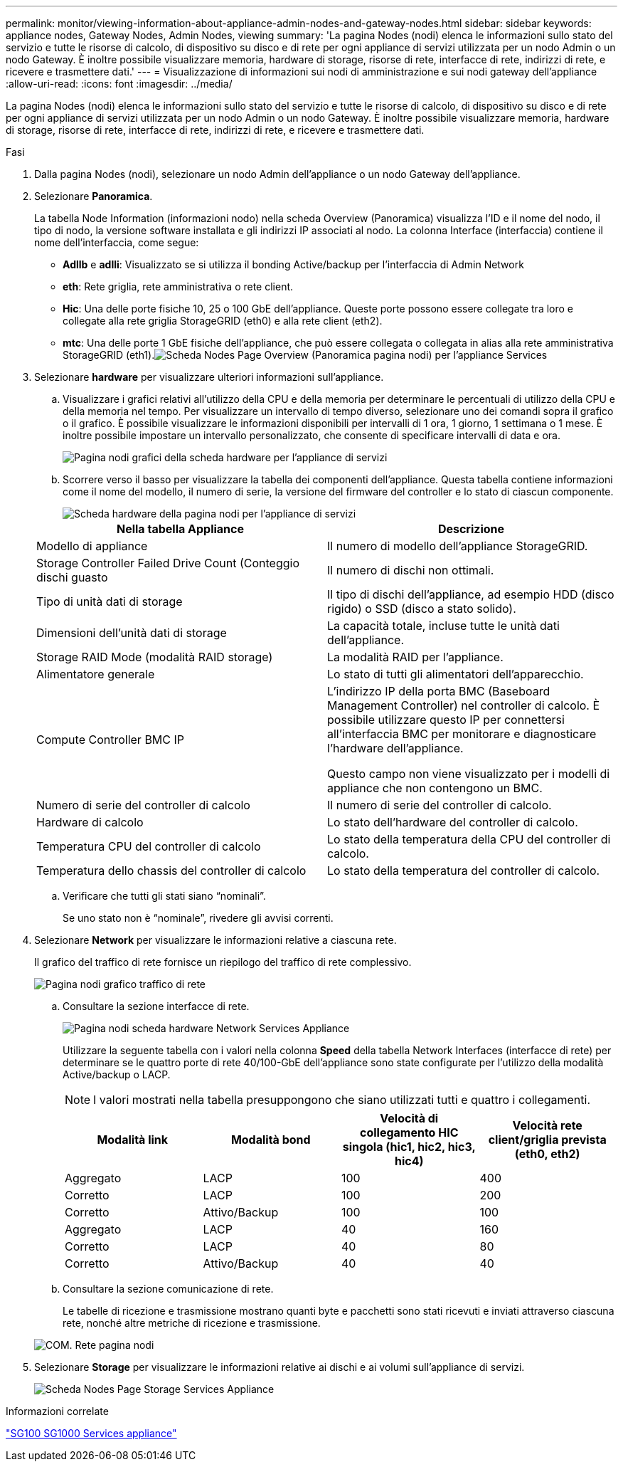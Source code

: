 ---
permalink: monitor/viewing-information-about-appliance-admin-nodes-and-gateway-nodes.html 
sidebar: sidebar 
keywords: appliance nodes, Gateway Nodes, Admin Nodes, viewing 
summary: 'La pagina Nodes (nodi) elenca le informazioni sullo stato del servizio e tutte le risorse di calcolo, di dispositivo su disco e di rete per ogni appliance di servizi utilizzata per un nodo Admin o un nodo Gateway. È inoltre possibile visualizzare memoria, hardware di storage, risorse di rete, interfacce di rete, indirizzi di rete, e ricevere e trasmettere dati.' 
---
= Visualizzazione di informazioni sui nodi di amministrazione e sui nodi gateway dell'appliance
:allow-uri-read: 
:icons: font
:imagesdir: ../media/


[role="lead"]
La pagina Nodes (nodi) elenca le informazioni sullo stato del servizio e tutte le risorse di calcolo, di dispositivo su disco e di rete per ogni appliance di servizi utilizzata per un nodo Admin o un nodo Gateway. È inoltre possibile visualizzare memoria, hardware di storage, risorse di rete, interfacce di rete, indirizzi di rete, e ricevere e trasmettere dati.

.Fasi
. Dalla pagina Nodes (nodi), selezionare un nodo Admin dell'appliance o un nodo Gateway dell'appliance.
. Selezionare *Panoramica*.
+
La tabella Node Information (informazioni nodo) nella scheda Overview (Panoramica) visualizza l'ID e il nome del nodo, il tipo di nodo, la versione software installata e gli indirizzi IP associati al nodo. La colonna Interface (interfaccia) contiene il nome dell'interfaccia, come segue:

+
** *Adllb* e *adlli*: Visualizzato se si utilizza il bonding Active/backup per l'interfaccia di Admin Network
** *eth*: Rete griglia, rete amministrativa o rete client.
** *Hic*: Una delle porte fisiche 10, 25 o 100 GbE dell'appliance. Queste porte possono essere collegate tra loro e collegate alla rete griglia StorageGRID (eth0) e alla rete client (eth2).
** *mtc*: Una delle porte 1 GbE fisiche dell'appliance, che può essere collegata o collegata in alias alla rete amministrativa StorageGRID (eth1).image:../media/nodes_page_overview_tab_services_appliance.png["Scheda Nodes Page Overview (Panoramica pagina nodi) per l'appliance Services"]


. Selezionare *hardware* per visualizzare ulteriori informazioni sull'appliance.
+
.. Visualizzare i grafici relativi all'utilizzo della CPU e della memoria per determinare le percentuali di utilizzo della CPU e della memoria nel tempo. Per visualizzare un intervallo di tempo diverso, selezionare uno dei comandi sopra il grafico o il grafico. È possibile visualizzare le informazioni disponibili per intervalli di 1 ora, 1 giorno, 1 settimana o 1 mese. È inoltre possibile impostare un intervallo personalizzato, che consente di specificare intervalli di data e ora.
+
image::../media/nodes_page_hardware_tab_graphs_services_appliance.png[Pagina nodi grafici della scheda hardware per l'appliance di servizi]

.. Scorrere verso il basso per visualizzare la tabella dei componenti dell'appliance. Questa tabella contiene informazioni come il nome del modello, il numero di serie, la versione del firmware del controller e lo stato di ciascun componente.
+
image::../media/nodes_page_hardware_tab_services_appliance_do_not_use.png[Scheda hardware della pagina nodi per l'appliance di servizi]

+
|===
| Nella tabella Appliance | Descrizione 


 a| 
Modello di appliance
 a| 
Il numero di modello dell'appliance StorageGRID.



 a| 
Storage Controller Failed Drive Count (Conteggio dischi guasto
 a| 
Il numero di dischi non ottimali.



 a| 
Tipo di unità dati di storage
 a| 
Il tipo di dischi dell'appliance, ad esempio HDD (disco rigido) o SSD (disco a stato solido).



 a| 
Dimensioni dell'unità dati di storage
 a| 
La capacità totale, incluse tutte le unità dati dell'appliance.



 a| 
Storage RAID Mode (modalità RAID storage)
 a| 
La modalità RAID per l'appliance.



 a| 
Alimentatore generale
 a| 
Lo stato di tutti gli alimentatori dell'apparecchio.



 a| 
Compute Controller BMC IP
 a| 
L'indirizzo IP della porta BMC (Baseboard Management Controller) nel controller di calcolo. È possibile utilizzare questo IP per connettersi all'interfaccia BMC per monitorare e diagnosticare l'hardware dell'appliance.

Questo campo non viene visualizzato per i modelli di appliance che non contengono un BMC.



 a| 
Numero di serie del controller di calcolo
 a| 
Il numero di serie del controller di calcolo.



 a| 
Hardware di calcolo
 a| 
Lo stato dell'hardware del controller di calcolo.



 a| 
Temperatura CPU del controller di calcolo
 a| 
Lo stato della temperatura della CPU del controller di calcolo.



 a| 
Temperatura dello chassis del controller di calcolo
 a| 
Lo stato della temperatura del controller di calcolo.

|===
.. Verificare che tutti gli stati siano "`nominali`".
+
Se uno stato non è "`nominale`", rivedere gli avvisi correnti.



. Selezionare *Network* per visualizzare le informazioni relative a ciascuna rete.
+
Il grafico del traffico di rete fornisce un riepilogo del traffico di rete complessivo.

+
image::../media/nodes_page_network_traffic_graph.gif[Pagina nodi grafico traffico di rete]

+
.. Consultare la sezione interfacce di rete.
+
image::../media/nodes_page_hardware_tab_network_services_appliance.png[Pagina nodi scheda hardware Network Services Appliance]

+
Utilizzare la seguente tabella con i valori nella colonna *Speed* della tabella Network Interfaces (interfacce di rete) per determinare se le quattro porte di rete 40/100-GbE dell'appliance sono state configurate per l'utilizzo della modalità Active/backup o LACP.

+

NOTE: I valori mostrati nella tabella presuppongono che siano utilizzati tutti e quattro i collegamenti.

+
|===
| Modalità link | Modalità bond | Velocità di collegamento HIC singola (hic1, hic2, hic3, hic4) | Velocità rete client/griglia prevista (eth0, eth2) 


 a| 
Aggregato
 a| 
LACP
 a| 
100
 a| 
400



 a| 
Corretto
 a| 
LACP
 a| 
100
 a| 
200



 a| 
Corretto
 a| 
Attivo/Backup
 a| 
100
 a| 
100



 a| 
Aggregato
 a| 
LACP
 a| 
40
 a| 
160



 a| 
Corretto
 a| 
LACP
 a| 
40
 a| 
80



 a| 
Corretto
 a| 
Attivo/Backup
 a| 
40
 a| 
40

|===
.. Consultare la sezione comunicazione di rete.
+
Le tabelle di ricezione e trasmissione mostrano quanti byte e pacchetti sono stati ricevuti e inviati attraverso ciascuna rete, nonché altre metriche di ricezione e trasmissione.

+
image::../media/nodes_page_network_communication.gif[COM. Rete pagina nodi]



. Selezionare *Storage* per visualizzare le informazioni relative ai dischi e ai volumi sull'appliance di servizi.
+
image::../media/nodes_page_storage_tab_services_appliance.png[Scheda Nodes Page Storage Services Appliance]



.Informazioni correlate
link:../sg100-1000/index.html["SG100  SG1000 Services appliance"]
